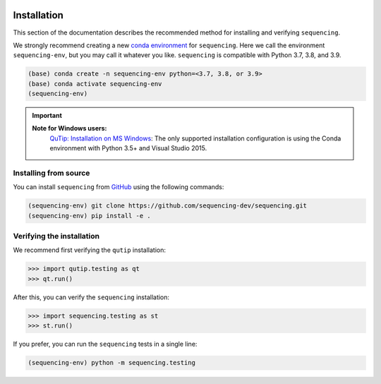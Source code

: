 .. sequencing

.. figure:: images/sequencing-logo.*
   :alt: seQuencing logo

************
Installation
************

This section of the documentation describes the recommended method for installing and verifying ``sequencing``.

We strongly recommend creating a new
`conda environment <https://docs.conda.io/projects/conda/en/latest/user-guide/tasks/manage-environments.html>`_
for ``sequencing``. Here we call the environment ``sequencing-env``, but you may
call it whatever you like. ``sequencing`` is compatible with Python 3.7, 3.8, and 3.9.

.. code-block:: bash

    (base) conda create -n sequencing-env python=<3.7, 3.8, or 3.9>
    (base) conda activate sequencing-env
    (sequencing-env)

.. important::
    
    **Note for Windows users:**
      `QuTip: Installation on MS Windows <http://qutip.org/docs/latest/installation.html#installation-on-ms-windows>`_: 
      The only supported installation configuration is using the Conda environment with Python 3.5+ and Visual Studio 2015.

.. Installing with pip
.. ===================

.. .. code-block:: bash

..     (sequencing-env) pip install sequencing


Installing from source
======================

You can install ``sequencing`` from
`GitHub <https://github.com/sequencing-dev/sequencing>`_ using the following commands:

.. code-block:: bash

    (sequencing-env) git clone https://github.com/sequencing-dev/sequencing.git
    (sequencing-env) pip install -e .

Verifying the installation
==========================

We recommend first verifying the ``qutip`` installation:

.. code-block:: python

    >>> import qutip.testing as qt
    >>> qt.run()

After this, you can verify the ``sequencing`` installation:

.. code-block:: python

    >>> import sequencing.testing as st
    >>> st.run()

If you prefer, you can run the ``sequencing`` tests in a single line:

.. code-block:: bash

    (sequencing-env) python -m sequencing.testing